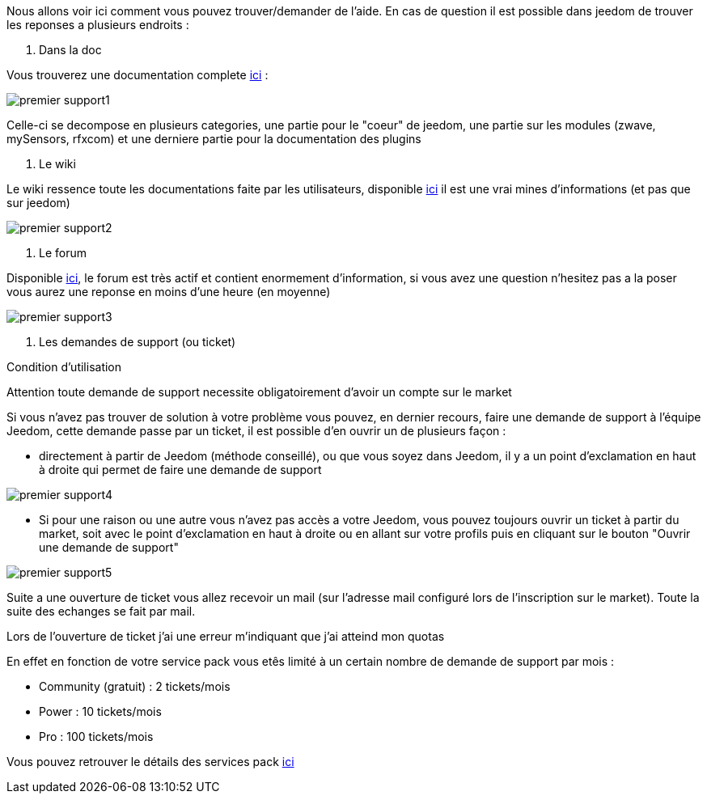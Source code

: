 Nous allons voir ici comment vous pouvez trouver/demander de l'aide. En cas de question il est possible dans jeedom de trouver les reponses a plusieurs endroits : 

. Dans la doc

Vous trouverez une documentation complete link:https://doc.jeedom.fr[ici] :

image::../images/premier-support1.PNG[]

Celle-ci se decompose en plusieurs categories, une partie pour le "coeur" de jeedom, une partie sur les modules (zwave, mySensors, rfxcom) et une derniere partie pour la documentation des plugins

. Le wiki

Le wiki ressence toute les documentations faite par les utilisateurs, disponible link:https://wiki.jeedom.fr/[ici] il est une vrai mines d'informations (et pas que sur jeedom)

image::../images/premier-support2.PNG[]

. Le forum

Disponible link:https://forum.jeedom.fr/[ici], le forum est très actif et contient enormement d'information, si vous avez une question n'hesitez pas a la poser vous aurez une reponse en moins d'une heure (en moyenne)

image::../images/premier-support3.PNG[]

. Les demandes de support (ou ticket)

[panel,danger]
.Condition d'utilisation
--
Attention toute demande de support necessite obligatoirement d'avoir un compte sur le market
--

Si vous n'avez pas trouver de solution à votre problème vous pouvez, en dernier recours, faire une demande de support à l'équipe Jeedom, cette demande passe par un ticket, il est possible d'en ouvrir un de plusieurs façon : 

- directement à partir de Jeedom (méthode conseillé), ou que vous soyez dans Jeedom, il y a un point d'exclamation en haut à droite qui permet de faire une demande de support

image::../images/premier-support4.PNG[]

- Si pour une raison ou une autre vous n'avez pas accès a votre Jeedom, vous pouvez toujours ouvrir un ticket à partir du market, soit avec le point d'exclamation en haut à droite ou en allant sur votre profils puis en cliquant sur le bouton "Ouvrir une demande de support"

image::../images/premier-support5.PNG[]

Suite a une ouverture de ticket vous allez recevoir un mail (sur l'adresse mail configuré lors de l'inscription sur le market). Toute la suite des echanges se fait par mail.



[panel,primary]
.Lors de l'ouverture de ticket j'ai une erreur m'indiquant que j'ai atteind mon quotas
--
En effet en fonction de votre service pack vous etês limité à un certain nombre de demande de support par mois : 

- Community (gratuit) : 2 tickets/mois
- Power : 10 tickets/mois
- Pro :  100 tickets/mois

Vous pouvez retrouver le détails des services pack link:https://blog.jeedom.fr/?p=1215[ici]

--
